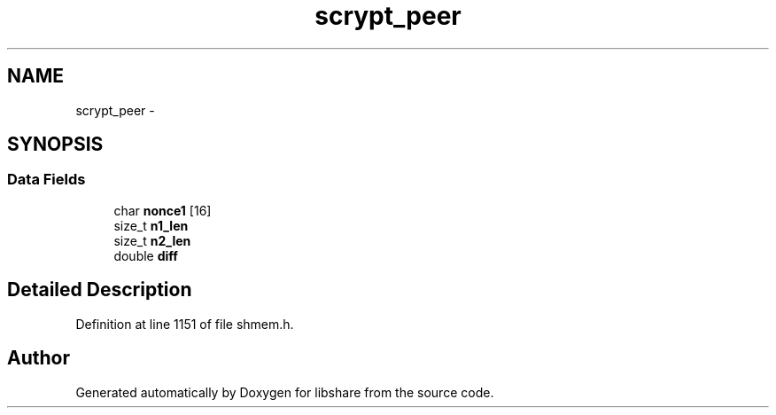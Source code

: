 .TH "scrypt_peer" 3 "28 Dec 2014" "Version 2.17" "libshare" \" -*- nroff -*-
.ad l
.nh
.SH NAME
scrypt_peer \- 
.SH SYNOPSIS
.br
.PP
.SS "Data Fields"

.in +1c
.ti -1c
.RI "char \fBnonce1\fP [16]"
.br
.ti -1c
.RI "size_t \fBn1_len\fP"
.br
.ti -1c
.RI "size_t \fBn2_len\fP"
.br
.ti -1c
.RI "double \fBdiff\fP"
.br
.in -1c
.SH "Detailed Description"
.PP 
Definition at line 1151 of file shmem.h.

.SH "Author"
.PP 
Generated automatically by Doxygen for libshare from the source code.
